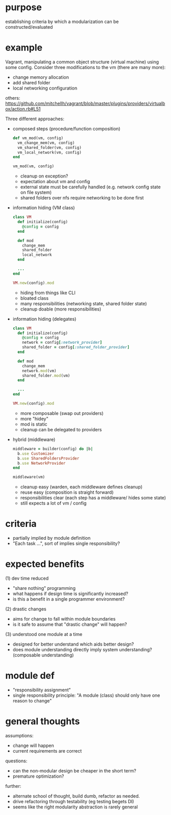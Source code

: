 #+HTML_HEAD: <link rel="stylesheet" type="text/css" href="../assets/style.css" />
#+OPTIONS: ^:nil

* purpose
  establishing criteria by which a modularization can be constructed/evaluated

* example
  Vagrant, manipulating a common object structure (virtual machine) using some config.
  Consider three modifications to the vm (there are many more):
  - change memory allocation
  - add shared folder
  - local networking configuration

  others: https://github.com/mitchellh/vagrant/blob/master/plugins/providers/virtualbox/action.rb#L51

  Three different approaches:
  - composed steps (procedure/function composition)
    #+begin_src ruby
    def vm_mod(vm, config)
      vm_change_mem(vm, config)
      vm_shared_folder(vm, config)
      vm_local_network(vm, config)
    end

    vm_mod(vm, config)
    #+end_src

    - cleanup on exception?
    - expectation about vm and config
    - external state must be  carefully handled (e.g. network config state on file system)
    - shared folders over nfs require networking to be done first

  - information hiding (VM class)
    #+begin_src ruby
    class VM
      def initialize(config)
        @config = config
      end

      def mod
        change_mem
        shared_folder
        local_network
      end

      ...
    end

    VM.new(config).mod
    #+end_src

    - hiding from things like CLI
    - bloated class
    - many responsibilities (networking state, shared folder state)
    - cleanup doable (more responsibilities)

  - information hiding (delegates)
    #+begin_src ruby
    class VM
      def initialize(config)
        @config = config
        network = config[:network_provider]
        shared_folder = config[:shared_folder_provider]
      end

      def mod
        change_mem
        network.mod(vm)
        shared_folder.mod(vm)
      end

      ...
    end

    VM.new(config).mod
    #+end_src

    - more composable (swap out providers)
    - more "hidey"
    - mod is static
    - cleanup can be delegated to providers

  - hybrid (middleware)
    #+begin_src ruby
    middleware = builder(config) do |b|
      b.use Customizer
      b.use SharedFoldersProvider
      b.use NetworkProvider
    end

    middleware(vm)
    #+end_src

    - cleanup easy (warden, each middleware defines cleanup)
    - reuse easy (composition is straight forward)
    - responsibilities clear (each step has a middleware/ hides some state)
    - still expects a lot of vm / config

* criteria
  - partially implied by module definition
  - "Each task ...", sort of implies single responsibility?

* expected benefits
  (1) dev time reduced
  - "share nothing" programming
  - what happens if design time is significantly increased?
  - is this a benefit in a single programmer environment?

  (2) drastic changes
  - aims for change to fall within module boundaries
  - is it safe to assume that "drastic change" will happen?

  (3) understood one module at a time
  - designed for better understand which aids better design?
  - does module understanding directly imply system understanding? (composable understanding)

* module def
  - "responsibility assignment"
  - single responsibility principle: "A module (class) should only have one reason to change"

* general thoughts
  assumptions:
  - change will happen
  - current requirements are correct

  questions:
  - can the non-modular design be cheaper in the short term?
  - premature optimization?

  further:
  - alternate school of thought, build dumb, refactor as needed.
  - drive refactoring through testability (eg testing begets DI)
  - seems like the right modularity abstraction is rarely general

